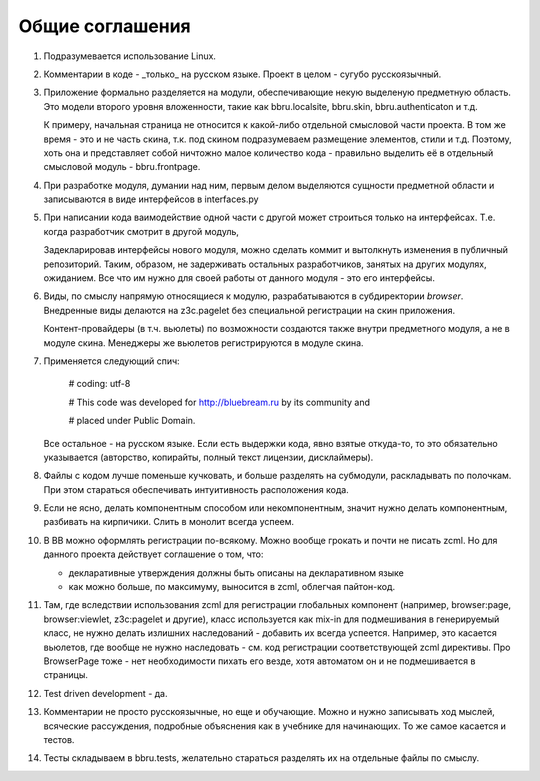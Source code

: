 ================
Общие соглашения
================

1. Подразумевается использование Linux.

2. Комментарии в коде - _только_ на русском языке. Проект в целом - сугубо
   русскоязычный.

3. Приложение формально разделяется на модули, обеспечивающие некую выделеную
   предметную область. Это модели второго уровня вложенности, такие как
   bbru.localsite, bbru.skin, bbru.authenticaton и т.д.

   К примеру, начальная страница не относится к какой-либо отдельной смысловой
   части проекта. В том же время - это и не часть скина, т.к. под скином
   подразумеваем размещение элементов, стили и т.д. Поэтому, хоть она и
   представляет собой ничтожно малое количество кода - правильно выделить её
   в отдельный смысловой модуль - bbru.frontpage.

4. При разработке модуля, думании над ним, первым делом выделяются сущности
   предметной области и записываются в виде интерфейсов в interfaces.py

5. При написании кода ваимодействие одной части с другой может строиться
   только на интерфейсах. Т.е. когда разработчик смотрит в другой модуль,

   Задекларировав интерфейсы нового модуля, можно сделать коммит и вытолкнуть
   изменения в публичный репозиторий. Таким, образом, не задерживать остальных
   разработчиков, занятых на других модулях, ожиданием. Все что им нужно для своей
   работы от данного модуля - это его интерфейсы.   

6. Виды, по смыслу напрямую относящиеся к модулю, разрабатываются
   в субдиректории `browser`. Внедренные виды делаются на z3c.pagelet
   без специальной регистрации на скин приложения.

   Контент-провайдеры (в т.ч. вьюлеты) по возможности создаются
   также внутри предметного модуля, а не в модуле скина. Менеджеры
   же вьюлетов регистрируются в модуле скина.

7. Применяется следующий спич:

     # coding: utf-8

     # This code was developed for http://bluebream.ru by its community and

     # placed under Public Domain.

   Все остальное - на русском языке. Если есть выдержки кода, явно взятые
   откуда-то, то это обязательно указывается (авторство, копирайты, полный
   текст лицензии, дисклаймеры).

8. Файлы с кодом лучше поменьше кучковать, и больше разделять на субмодули,
   раскладывать по полочкам. При этом стараться обеспечивать интуитивность
   расположения кода.

9. Если не ясно, делать компонентным способом или некомпонентным, значит
   нужно делать компонентным, разбивать на кирпичики. Слить в монолит всегда
   успеем.

10. В BB можно оформлять регистрации по-всякому. Можно вообще грокать и
    почти не писать zcml. Но для данного проекта действует соглашение о том,
    что:

    - декларативные утверждения должны быть описаны на декларативном языке
    - как можно больше, по максимуму, выносится в zcml, облегчая пайтон-код.

11. Там, где вследствии использования zcml для регистрации глобальных
    компонент (например, browser:page, browser:viewlet, z3c:pagelet и другие),
    класс используется как mix-in для подмешивания в генерируемый класс, не
    нужно делать излишних наследований - добавить их всегда успеется. Например,
    это касается вьюлетов, где вообще не нужно наследовать - см. код регистрации
    соответствующей zcml директивы. Про BrowserPage тоже - нет необходимости 
    пихать его везде, хотя автоматом он и не подмешивается в страницы.

12. Test driven development - да.

13. Комментарии не просто русскоязычные, но еще и обучающие. Можно и нужно
    записывать ход мыслей, всяческие рассуждения, подробные объяснения как
    в учебнике для начинающих. То же самое касается и тестов.

14. Тесты складываем в bbru.tests, желательно стараться разделять их на
    отдельные файлы по смыслу.
